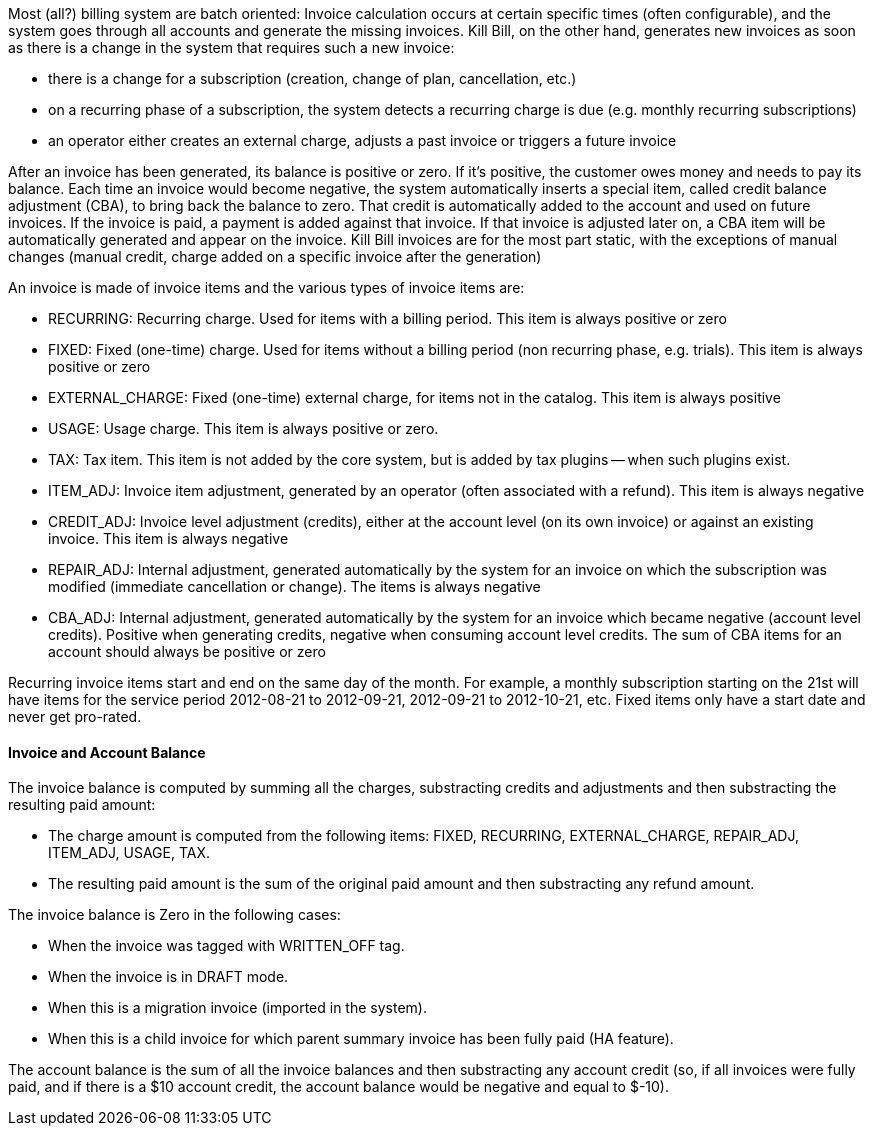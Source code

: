 Most (all?) billing system are batch oriented: Invoice calculation occurs at certain specific times (often configurable), and the system goes through all accounts and generate the missing invoices.
Kill Bill, on the other hand, generates new invoices as soon as there is a change in the system that requires such a new invoice:

* there is a change for a subscription (creation, change of plan, cancellation, etc.)
* on a recurring phase of a subscription, the system detects a recurring charge is due (e.g. monthly recurring subscriptions)
* an operator either creates an external charge, adjusts a past invoice or triggers a future invoice

After an invoice has been generated, its balance is positive or zero.
If it's positive, the customer owes money and needs to pay its balance.
Each time an invoice would become negative, the system automatically inserts a special item, called credit balance adjustment (CBA), to bring back the balance to zero.
That credit is automatically added to the account and used on future invoices.
If the invoice is paid, a payment is added against that invoice.
If that invoice is adjusted later on, a CBA item will be automatically generated and appear on the invoice.
Kill Bill invoices are for the most part static, with the exceptions of manual changes (manual credit, charge added on a specific invoice after the generation)

An invoice is made of invoice items and the various types of invoice items are:

* RECURRING: Recurring charge. Used for items with a billing period. This item is always positive or zero
* FIXED: Fixed (one-time) charge. Used for items without a billing period (non recurring phase, e.g. trials). This item is always positive or zero
* EXTERNAL_CHARGE: Fixed (one-time) external charge, for items not in the catalog. This item is always positive
* USAGE: Usage charge. This item is always positive or zero.
* TAX: Tax item. This item is not added by the core system, but is added by tax plugins -- when such plugins exist.
* ITEM_ADJ: Invoice item adjustment, generated by an operator (often associated with a refund). This item is always negative
* CREDIT_ADJ: Invoice level adjustment (credits), either at the account level (on its own invoice) or against an existing invoice. This item is always negative
* REPAIR_ADJ: Internal adjustment, generated automatically by the system for an invoice on which the subscription was modified (immediate cancellation or change). The items is always negative
* CBA_ADJ: Internal adjustment, generated automatically by the system for an invoice which became negative (account level credits). Positive when generating credits, negative when consuming account level credits. The sum of CBA items for an account should always be positive or zero

Recurring invoice items start and end on the same day of the month.
For example, a monthly subscription starting on the 21st will have items for the service period 2012-08-21 to 2012-09-21, 2012-09-21 to 2012-10-21, etc.
Fixed items only have a start date and never get pro-rated.

==== Invoice and Account Balance

The invoice balance is computed by summing all the charges, substracting credits and adjustments and then substracting the resulting paid amount:

* The charge amount is computed from the following items: FIXED, RECURRING, EXTERNAL_CHARGE, REPAIR_ADJ, ITEM_ADJ, USAGE, TAX.
* The resulting paid amount is the sum of the original paid amount and then substracting any refund amount.

The invoice balance is Zero in the following cases:

* When the invoice was tagged with WRITTEN_OFF tag.
* When the invoice is in DRAFT mode.
* When this is a migration invoice (imported in the system).
* When this is a child invoice for which parent summary invoice has been fully paid (HA feature).

The account balance is the sum of all the invoice balances and then substracting any account credit (so, if all invoices were fully paid, and if there is a $10 account credit, the account balance would be negative and equal to $-10).



